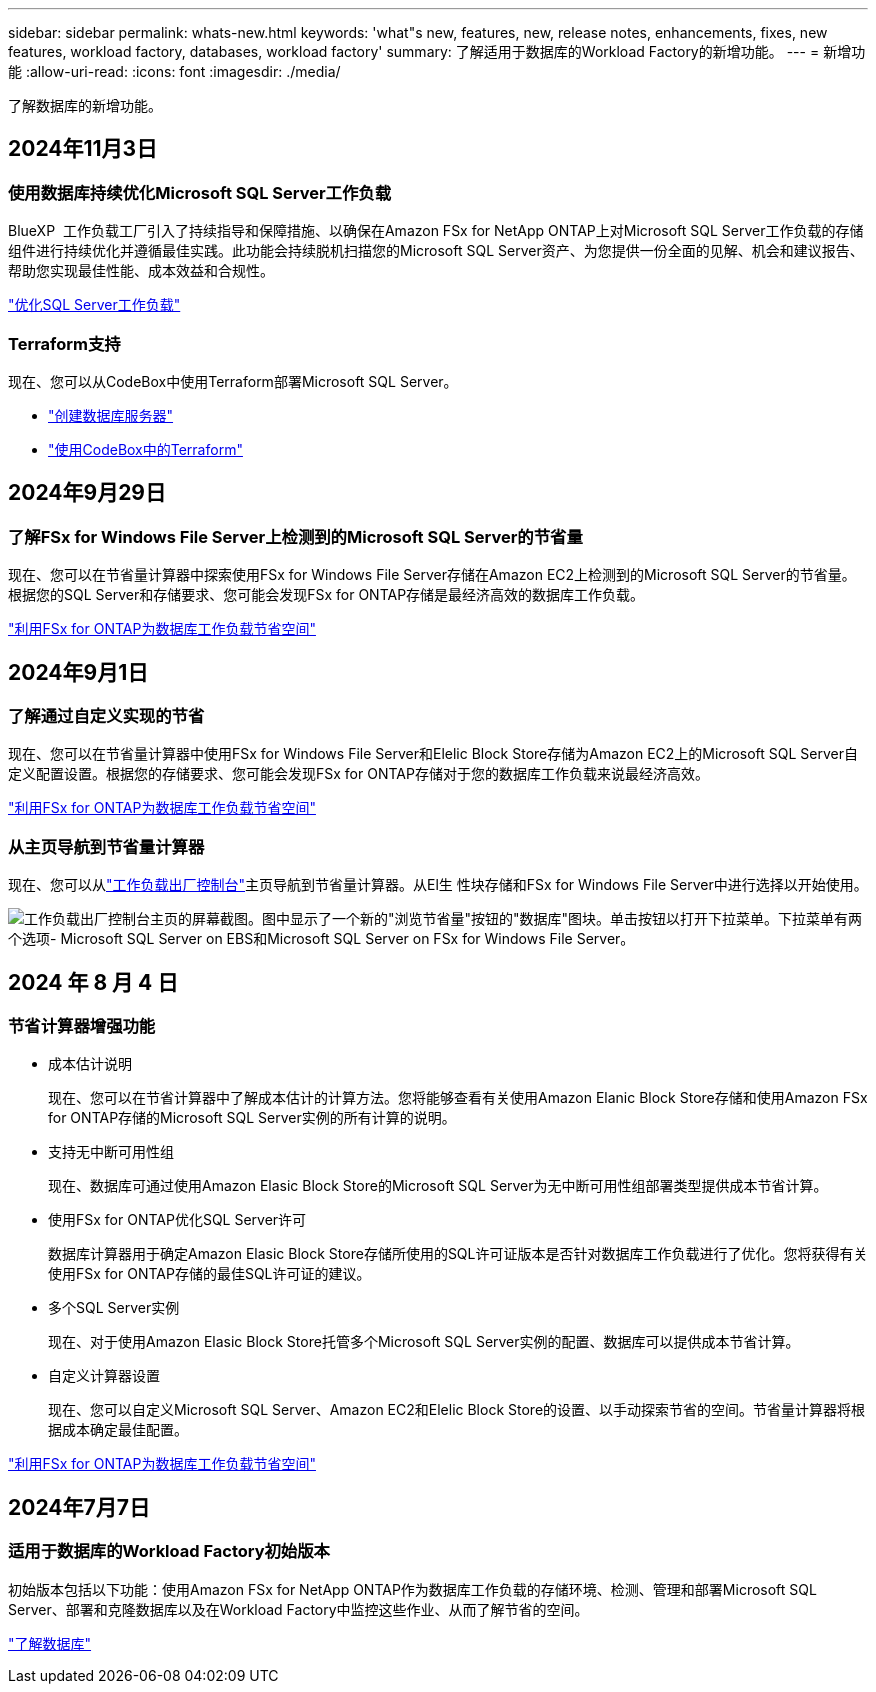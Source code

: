 ---
sidebar: sidebar 
permalink: whats-new.html 
keywords: 'what"s new, features, new, release notes, enhancements, fixes, new features, workload factory, databases, workload factory' 
summary: 了解适用于数据库的Workload Factory的新增功能。 
---
= 新增功能
:allow-uri-read: 
:icons: font
:imagesdir: ./media/


[role="lead"]
了解数据库的新增功能。



== 2024年11月3日



=== 使用数据库持续优化Microsoft SQL Server工作负载

BlueXP  工作负载工厂引入了持续指导和保障措施、以确保在Amazon FSx for NetApp ONTAP上对Microsoft SQL Server工作负载的存储组件进行持续优化并遵循最佳实践。此功能会持续脱机扫描您的Microsoft SQL Server资产、为您提供一份全面的见解、机会和建议报告、帮助您实现最佳性能、成本效益和合规性。

link:https://docs.netapp.com/us-en/workload-databases/optimize-configurations.html["优化SQL Server工作负载"]



=== Terraform支持

现在、您可以从CodeBox中使用Terraform部署Microsoft SQL Server。

* link:https://docs.netapp.com/us-en/workload-databases/create-database-server.html["创建数据库服务器"^]
* link:https://docs.netapp.com/us-en/workload-setup-admin/use-codebox.html["使用CodeBox中的Terraform"^]




== 2024年9月29日



=== 了解FSx for Windows File Server上检测到的Microsoft SQL Server的节省量

现在、您可以在节省量计算器中探索使用FSx for Windows File Server存储在Amazon EC2上检测到的Microsoft SQL Server的节省量。根据您的SQL Server和存储要求、您可能会发现FSx for ONTAP存储是最经济高效的数据库工作负载。

link:https://docs.netapp.com/us-en/workload-databases/explore-savings.html["利用FSx for ONTAP为数据库工作负载节省空间"^]



== 2024年9月1日



=== 了解通过自定义实现的节省

现在、您可以在节省量计算器中使用FSx for Windows File Server和Elelic Block Store存储为Amazon EC2上的Microsoft SQL Server自定义配置设置。根据您的存储要求、您可能会发现FSx for ONTAP存储对于您的数据库工作负载来说最经济高效。

link:https://docs.netapp.com/us-en/workload-databases/explore-savings.html["利用FSx for ONTAP为数据库工作负载节省空间"^]



=== 从主页导航到节省量计算器

现在、您可以从link:https://console.workloads.netapp.com["工作负载出厂控制台"^]主页导航到节省量计算器。从El生 性块存储和FSx for Windows File Server中进行选择以开始使用。

image:screenshot-explore-savings-home-small.png["工作负载出厂控制台主页的屏幕截图。图中显示了一个新的\"浏览节省量\"按钮的\"数据库\"图块。单击按钮以打开下拉菜单。下拉菜单有两个选项- Microsoft SQL Server on EBS和Microsoft SQL Server on FSx for Windows File Server。"]



== 2024 年 8 月 4 日



=== 节省计算器增强功能

* 成本估计说明
+
现在、您可以在节省计算器中了解成本估计的计算方法。您将能够查看有关使用Amazon Elanic Block Store存储和使用Amazon FSx for ONTAP存储的Microsoft SQL Server实例的所有计算的说明。

* 支持无中断可用性组
+
现在、数据库可通过使用Amazon Elasic Block Store的Microsoft SQL Server为无中断可用性组部署类型提供成本节省计算。

* 使用FSx for ONTAP优化SQL Server许可
+
数据库计算器用于确定Amazon Elasic Block Store存储所使用的SQL许可证版本是否针对数据库工作负载进行了优化。您将获得有关使用FSx for ONTAP存储的最佳SQL许可证的建议。

* 多个SQL Server实例
+
现在、对于使用Amazon Elasic Block Store托管多个Microsoft SQL Server实例的配置、数据库可以提供成本节省计算。

* 自定义计算器设置
+
现在、您可以自定义Microsoft SQL Server、Amazon EC2和Elelic Block Store的设置、以手动探索节省的空间。节省量计算器将根据成本确定最佳配置。



link:https://docs.netapp.com/us-en/workload-databases/explore-savings.html["利用FSx for ONTAP为数据库工作负载节省空间"^]



== 2024年7月7日



=== 适用于数据库的Workload Factory初始版本

初始版本包括以下功能：使用Amazon FSx for NetApp ONTAP作为数据库工作负载的存储环境、检测、管理和部署Microsoft SQL Server、部署和克隆数据库以及在Workload Factory中监控这些作业、从而了解节省的空间。

link:https://docs.netapp.com/us-en/workload-databases/learn-databases.html["了解数据库"^]
